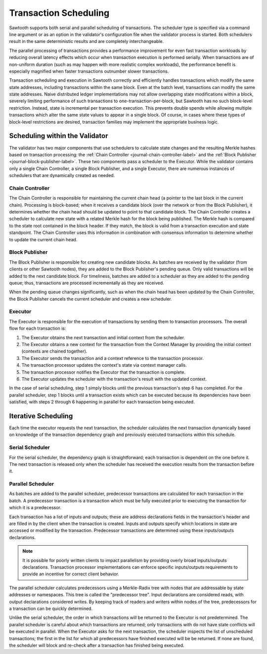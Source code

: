 **********************
Transaction Scheduling
**********************

Sawtooth supports both serial and parallel scheduling of transactions. The
scheduler type is specified via a command line argument or as an option in the
validator's configuration file when the validator process is started.  Both
schedulers result in the same deterministic results and are completely
interchangeable.

The parallel processing of transactions provides a performance improvement for
even fast transaction workloads by reducing overall latency effects which occur
when transaction execution is performed serially.  When transactions are of
non-uniform duration (such as may happen with more realistic complex
workloads), the performance benefit is especially magnified when faster
transactions outnumber slower transactions.

Transaction scheduling and execution in Sawtooth correctly and efficiently
handles transactions which modify the same state addresses, including
transactions within the same block.  Even at the batch level, transactions can
modify the same state addresses. Naive distributed ledger implementations may
not allow overlapping state modifications within a block, severely limiting
performance of such transactions to one-transaction-per-block, but Sawtooth has
no such block-level restriction. Instead, state is incremental per transaction
execution. This prevents double spends while allowing multiple transactions
which alter the same state values to appear in a single block. Of course, in
cases where these types of block-level restrictions are desired, transaction
families may implement the appropriate business logic.

Scheduling within the Validator
===============================

The validator has two major components that use schedulers to
calculate state changes and the resulting Merkle hashes based on transaction
processing: the :ref:`Chain Controller <journal-chain-controller-label>`
and the :ref:`Block Publisher <journal-block-publisher-label>`.
These two components pass a scheduler to the Executor. While the validator
contains only a single Chain Controller, a single Block Publisher, and a single
Executor, there are numerous instances of schedulers that are dynamically
created as needed.

Chain Controller
----------------

The Chain Controller is responsible for maintaining the current chain head (a
pointer to the last block in the current chain).  Processing is block-based;
when it receives a candidate block (over the network or from the Block
Publisher), it determines whether the chain head should be updated to point to
that candidate block.  The Chain Controller creates a scheduler to calculate
new state with a related Merkle hash for the block being published. The Merkle
hash is compared to the state root contained in the block header. If they
match, the block is valid from a transaction execution and state standpoint.
The Chain Controller uses this information in combination with consensus
information to determine whether to update the current chain head.

Block Publisher
---------------

The Block Publisher is responsible for creating new candidate blocks.  As
batches are received by the validator (from clients or other Sawtooth nodes),
they are added to the Block Publisher's pending queue.  Only valid transactions
will be added to the next candidate block.  For timeliness, batches are added
to a scheduler as they are added to the pending queue; thus, transactions are
processed incrementally as they are received.

When the pending queue changes significantly, such as when the chain head has
been updated by the Chain Controller, the Block Publisher cancels the current
scheduler and creates a new scheduler.

.. _txn-sched-executor-label:

Executor
--------

The Executor is responsible for the execution of transactions by sending them
to transaction processors.  The overall flow for each transaction is:

1. The Executor obtains the next transaction and initial context from the
   scheduler.
#. The Executor obtains a new context for the transaction from the Context
   Manager by providing the initial context (contexts are chained together).
#. The Executor sends the transaction and a context reference to the transaction
   processor.
#. The transaction processor updates the context's state via context manager
   calls.
#. The transaction processor notifies the Executor that the transaction is
   complete.
#. The Executor updates the scheduler with the transaction's result with the
   updated context.

In the case of serial scheduling, step 1 simply blocks until the previous
transaction's step 6 has completed.  For the parallel scheduler, step 1
blocks until a transaction exists which can be executed because its
dependencies have been satisfied, with steps 2 through 6 happening in
parallel for each transaction being executed.

.. _arch-iterative-sched-label:

Iterative Scheduling
====================

Each time the executor requests the next transaction, the scheduler calculates
the next transaction dynamically based on knowledge of the transaction
dependency graph and previously executed transactions within this schedule.

Serial Scheduler
----------------

For the serial scheduler, the dependency graph is straightforward; each
transaction is dependent on the one before it.  The next transaction is
released only when the scheduler has received the execution results from the
transaction before it.

Parallel Scheduler
------------------

As batches are added to the parallel scheduler, predecessor transactions are
calculated for each transaction in the batch.  A predecessor transaction is
a transaction which must be fully executed prior to executing the transaction
for which it is a predecessor.

Each transaction has a list of inputs and outputs; these are address
declarations fields in the transaction's header and are filled in by the client
when the transaction is created. Inputs and outputs specify which locations in
state are accessed or modified by the transaction. Predecessor transactions are
determined using these inputs/outputs declarations.

.. note::

   It is possible for poorly written clients to impact parallelism by providing
   overly broad inputs/outputs declarations.  Transaction processor
   implementations can enforce specific inputs/outputs requirements to
   provide an incentive for correct client behavior.

The parallel scheduler calculates predecessors using a Merkle-Radix tree with
nodes that are addressable by state addresses or namespaces. This tree is called
the "predecessor tree". Input declarations are considered reads, with output
declarations considered writes.  By keeping track of readers and writers within
nodes of the tree, predecessors for a transaction can be quickly determined.

Unlike the serial scheduler, the order in which transactions will be returned
to the Executor is not predetermined.  The parallel scheduler is careful about
which transactions are returned; only transactions with do not have state
conflicts will be executed in parallel. When the Executor asks for the next
transaction, the scheduler inspects the list of unscheduled transactions; the
first in the list for which all predecessors have finished executed will be be
returned.  If none are found, the scheduler will block and re-check after
a transaction has finished being executed.

.. Licensed under Creative Commons Attribution 4.0 International License
.. https://creativecommons.org/licenses/by/4.0/
